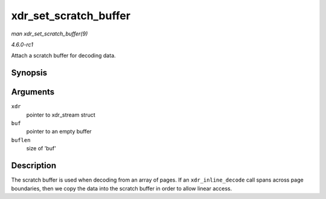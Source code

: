 
.. _API-xdr-set-scratch-buffer:

======================
xdr_set_scratch_buffer
======================

*man xdr_set_scratch_buffer(9)*

*4.6.0-rc1*

Attach a scratch buffer for decoding data.


Synopsis
========

.. c:function:: void xdr_set_scratch_buffer( struct xdr_stream * xdr, void * buf, size_t buflen )

Arguments
=========

``xdr``
    pointer to xdr_stream struct

``buf``
    pointer to an empty buffer

``buflen``
    size of 'buf'


Description
===========

The scratch buffer is used when decoding from an array of pages. If an ``xdr_inline_decode`` call spans across page boundaries, then we copy the data into the scratch buffer in
order to allow linear access.
